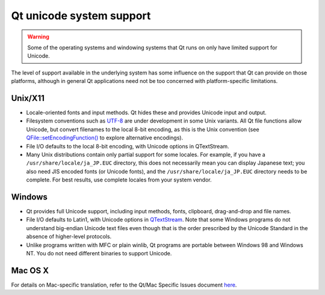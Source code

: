 ﻿

.. index::
   pair: qt ; unicode

.. _qt_unicode_system_support:

==========================
Qt unicode system support
==========================

.. warning:: Some of the operating systems and windowing systems that Qt runs on
   only have limited support for Unicode.

The level of support available in the underlying system has some influence on
the support that Qt can provide on those platforms, although in general Qt
applications need not be too concerned with platform-specific limitations.


Unix/X11
========

- Locale-oriented fonts and input methods.
  Qt hides these and provides Unicode input and output.
- Filesystem conventions such as `UTF-8`_ are under development in some Unix variants.
  All Qt file functions allow Unicode, but convert filenames to the local 8-bit encoding,
  as this is the Unix convention (see `QFile::setEncodingFunction()`_ to explore
  alternative encodings).
- File I/O defaults to the local 8-bit encoding, with Unicode options in QTextStream.
- Many Unix distributions contain only partial support for some locales.
  For example, if you have a ``/usr/share/locale/ja_JP.EUC`` directory, this does
  not necessarily mean you can display Japanese text;
  you also need JIS encoded fonts (or Unicode fonts), and the ``/usr/share/locale/ja_JP.EUC``
  directory needs to be complete.
  For best results, use complete locales from your system vendor.


.. _`UTF-8`:  http://www.ietf.org/rfc/rfc2279.txt
.. _`QFile::setEncodingFunction()`:  http://doc.qt.nokia.com/4.6/qfile.html#setEncodingFunction

Windows
=======

- Qt provides full Unicode support, including input methods, fonts, clipboard,
  drag-and-drop and file names.
- File I/O defaults to Latin1, with Unicode options in QTextStream_.
  Note that some Windows programs do not understand big-endian Unicode text files
  even though that is the order prescribed by the Unicode Standard in the absence
  of higher-level protocols.
- Unlike programs written with MFC or plain winlib, Qt programs are portable
  between Windows 98 and Windows NT.
  You do not need different binaries to support Unicode.


.. _QTextStream: http://doc.qt.nokia.com/4.6/qtextstream.html

Mac OS X
========

For details on Mac-specific translation, refer to the Qt/Mac Specific Issues
document here_.

.. _here: http://doc.qt.nokia.com/4.6/mac-differences.html#translating-the-application-menu-and-native-dialogs

